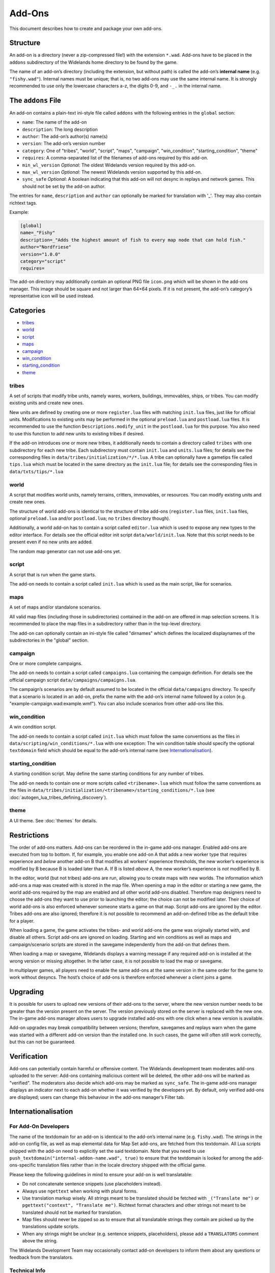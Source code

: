 Add-Ons
=======

This document describes how to create and package your own add-ons.

Structure
---------

An add-on is a directory (never a zip-compressed file!) with the extension ``*.wad``. Add-ons have to be placed in the ``addons`` subdirectory of the Widelands home directory to be found by the game.

The name of an add-on’s directory (including the extension, but without path) is called the add-on’s **internal name** (e.g. ``"fishy.wad"``). Internal names must be unique; that is, no two add-ons may use the same internal name. It is strongly recommended to use only the lowercase characters a-z, the digits 0-9, and ``-_.`` in the internal name.

The ``addons`` File
-------------------

An add-on contains a plain-text ini-style file called ``addons`` with the following entries in the ``global`` section:

* ``name``: The name of the add-on
* ``description``: The long description
* ``author``: The add-on’s author(s) name(s)
* ``version``: The add-on’s version number
* ``category``: One of "tribes", "world", "script", "maps", "campaign", "win_condition", "starting_condition", "theme"
* ``requires``: A comma-separated list of the filenames of add-ons required by this add-on.
* ``min_wl_version`` *Optional*: The oldest Widelands version required by this add-on.
* ``max_wl_version`` *Optional*: The newest Widelands version supported by this add-on.
* ``sync_safe`` *Optional*: A boolean indicating that this add-on will not desync in replays and network games. This should not be set by the add-on author.

The entries for ``name``, ``description`` and ``author`` can optionally be marked for translation with '_'. They may also contain richtext tags.

Example:

.. code-block:: ini

   [global]
   name=_"Fishy"
   description=_"Adds the highest amount of fish to every map node that can hold fish."
   author="Nordfriese"
   version="1.0.0"
   category="script"
   requires=

.. highlight:: default

The add-on directory may additionally contain an optional PNG file ``icon.png`` which will be shown in the add-ons manager. This image should be square and not larger than 64×64 pixels. If it is not present, the add-on’s category’s representative icon will be used instead.

Categories
----------
- `tribes`_
- `world`_
- `script`_
- `maps`_
- `campaign`_
- `win_condition`_
- `starting_condition`_
- `theme`_


tribes
~~~~~~
A set of scripts that modify tribe units, namely wares, workers, buildings, immovables, ships, or tribes. You can modify existing units and create new ones.

New units are defined by creating one or more ``register.lua`` files with matching ``init.lua`` files, just like for official units. Modifications to existing units may be performed in the optional ``preload.lua`` and ``postload.lua`` files. It is recommended to use the function ``Descriptions.modify_unit`` in the ``postload.lua`` for this purpose. You also need to use this function to add new units to existing tribes if desired.

If the add-on introduces one or more new tribes, it additionally needs to contain a directory called ``tribes`` with one subdirectory for each new tribe. Each subdirectory must contain ``init.lua`` and ``units.lua`` files; for details see the corresponding files in ``data/tribes/initialization/*/*.lua``. A tribe can optionally have a gametips file called ``tips.lua`` which must be located in the same directory as the ``init.lua`` file; for details see the corresponding files in ``data/txts/tips/*.lua``


world
~~~~~
A script that modifies world units, namely terrains, critters, immovables, or resources. You can modify existing units and create new ones.

The structure of world add-ons is identical to the structure of tribe add-ons (``register.lua`` files, ``init.lua`` files, optional ``preload.lua`` and/or ``postload.lua``; no ``tribes`` directory though).

Additionally, a world add-on has to contain a script called ``editor.lua`` which is used to expose any new types to the editor interface. For details see the official editor init script ``data/world/init.lua``. Note that this script needs to be present even if no new units are added.

The random map generator can not use add-ons yet.


script
~~~~~~
A script that is run when the game starts.

The add-on needs to contain a script called ``init.lua`` which is used as the main script, like for scenarios.


maps
~~~~
A set of maps and/or standalone scenarios.

All valid map files (including those in subdirectories) contained in the add-on are offered in map selection screens. It is recommended to place the map files in a subdirectory rather than in the top-level directory.

The add-on can optionally contain an ini-style file called "dirnames" which defines the localized displaynames of the subdirectories in the "global" section.


campaign
~~~~~~~~
One or more complete campaigns.

The add-on needs to contain a script called ``campaigns.lua`` containing the campaign definition. For details see the official campaign script ``data/campaigns/campaigns.lua``.

The campaign’s scenarios are by default assumed to be located in the official ``data/campaigns`` directory. To specify that a scenario is located in an add-on, prefix the name with the add-on’s internal name followed by a colon (e.g. "example-campaign.wad:example.wmf"). You can also include scenarios from other add-ons like this.


win_condition
~~~~~~~~~~~~~
A win condition script.

The add-on needs to contain a script called ``init.lua`` which must follow the same conventions as the files in ``data/scripting/win_conditions/*.lua`` with one exception: The win condition table should specify the optional ``textdomain`` field which should be equal to the add-on’s internal name (see `Internationalisation`_).


starting_condition
~~~~~~~~~~~~~~~~~~
A starting condition script. May define the same starting conditions for any number of tribes.

The add-on needs to contain one or more scripts called ``<tribename>.lua`` which must follow the same conventions as the files in ``data/tribes/initialization/<tribename>/starting_conditions/*.lua`` (see :doc:`autogen_lua_tribes_defining_discovery`).


theme
~~~~~
A UI theme. See :doc:`themes` for details.


Restrictions
------------

The order of add-ons matters. Add-ons can be reordered in the in-game add-ons manager. Enabled add-ons are executed from top to bottom. If, for example, you enable one add-on A that adds a new worker type that requires experience and *below* another add-on B that modifies all workers’ experience thresholds, the new worker’s experience is modified by B because B is loaded later than A. If B is listed *above* A, the new worker’s experience is *not* modified by B.

In the editor, world (but not tribes) add-ons are run, allowing you to create maps with new worlds. The information which add-ons a map was created with is stored in the map file. When opening a map in the editor or starting a new game, the world add-ons required by the map are enabled and all other world add-ons disabled. Therefore map designers need to choose the add-ons they want to use prior to launching the editor; the choice can not be modified later. Their choice of world add-ons is also enforced whenever someone starts a game on that map. Script add-ons are ignored by the editor. Tribes add-ons are also ignored; therefore it is not possible to recommend an add-on-defined tribe as the default tribe for a player.

When loading a game, the game activates the tribes- and world add-ons the game was originally started with, and disable all others. Script add-ons are ignored on loading. Starting and win conditions as well as maps and campaign/scenario scripts are stored in the savegame independently from the add-on that defines them.

When loading a map or savegame, Widelands displays a warning message if any required add-on is installed at the wrong version or missing altogether. In the latter case, it is not possible to load the map or savegame.

In multiplayer games, all players need to enable the same add-ons at the same version in the same order for the game to work without desyncs. The host’s choice of add-ons is therefore enforced whenever a client joins a game.


Upgrading
---------

It is possible for users to upload new versions of their add-ons to the server, where the new version number needs to be greater than the version present on the server. The version previously stored on the server is replaced with the new one. The in-game add-ons manager allows users to upgrade installed add-ons with one click when a new version is available.

Add-on upgrades may break compatibility between versions; therefore, savegames and replays warn when the game was started with a different add-on version than the installed one. In such cases, the game will often still work correctly, but this can not be guaranteed.


Verification
------------

Add-ons can potentially contain harmful or offensive content. The Widelands development team moderates add-ons uploaded to the server: Add-ons containing malicious content will be deleted, the other add-ons will be marked as "verified". The moderators also decide which add-ons may be marked as ``sync_safe``. The in-game add-ons manager displays an indicator next to each add-on whether it was verified by the developers yet. By default, only verified add-ons are displayed; users can change this behaviour in the add-ons manager’s Filter tab.


Internationalisation
--------------------

For Add-On Developers
~~~~~~~~~~~~~~~~~~~~~

The name of the textdomain for an add-on is identical to the add-on’s internal name (e.g. ``fishy.wad``). The strings in the add-on config file, as well as map elemental data for Map Set add-ons, are fetched from this textdomain. All Lua scripts shipped with the add-on need to explicitly set the said textdomain. Note that you need to use ``push_textdomain("internal-addon-name.wad", true)`` to ensure that the textdomain is looked for among the add-ons-specific translation files rather than in the locale directory shipped with the official game.

Please keep the following guidelines in mind to ensure your add-on is well translatable:

- Do not concatenate sentence snippets (use placeholders instead).
- Always use ``ngettext`` when working with plural forms.
- Use translation markup wisely. All strings meant to be translated should be fetched with ``_("Translate me")`` or  ``pgettext("context", "Translate me")``. Richtext format characters and other strings not meant to be translated should not be marked for translation.
- Map files should never be zipped so as to ensure that all translatable strings they contain are picked up by the translations update scripts.
- When any strings might be unclear (e.g. sentence snippets, placeholders), please add a ``TRANSLATORS`` comment above the string.

The Widelands Development Team may occasionally contact add-on developers to inform them about any questions or feedback from the translators.

Technical Info
~~~~~~~~~~~~~~

In order to not have to release a new version whenever translations change, translation files are provided by the server independently from the add-ons. The "Widelands Add-Ons" Transifex project contains one resource for every add-on present on the server. The Transifex catalogue for each add-on is updated automatically whenever a new version is uploaded to the server.

The server keeps a repository of all add-on ``*.mo`` files which are automatically compiled from the latest Transifex translations regularly. Downloading or upgrading an add-on automatically downloads and installs the latest translations files for this add-on for all languages. Each add-on has a translations version number in addition to the add-on version number; this allows the game to determine whether the translations for an installed add-on can be upgraded.

Uploading
---------

The recommended way to upload an add-on is to use the in-game add-ons manager. Log in with your Widelands website user profile and online gaming password (i.e., the same credentials as for the metaserver), and use the Upload section in the add-ons manager’s third tab. If you previously submitted an add-on with the same name and lower version number, the new upload will be made available as an upgrade. You can upload screenshots for your add-ons in the same way.

When providing an upgrade, always ensure that your modifications are based on the version that was downloaded from the server rather than your original sources, as the maintainers may make minor maintenance modifications to the versions stored there.

Please note that up- or downloading few large files is several orders of magnitude faster than up- or downloading many small files. If your add-on contains new graphics for units, it is therefore recommended to use spritesheets instead of sprite files.

By uploading, you agree to publish your creation under the terms of the GNU General Public License (GPL) version 2 (the same license under which Widelands itself is distributed). For more information on the GPL, please refer to ‘About Widelands’ → ‘License’ in the Widelands main menu. It is forbidden to upload add-ons containing harmful or malicious content or spam. By uploading an add-on, you assert that the add-on is of your own creation or you have the add-on’s author(s) permission to submit it in their stead. The Widelands Development Team will review your add-on soon after uploading. In case they have further inquiries, they will contact you via a PM on the Widelands website; therefore please check the inbox of your online user profile page frequently.

You can only upload upgrades and screenshots for your own add-ons (unless you are a server administrator).

If you run into problems (e.g. the server refuses to accept an upload) or have advanced needs such as deletion of your add-ons or collaborating on someone else’s add-on, you can also ask in the Widelands forum under https://www.widelands.org/forum/topic/5073/.
